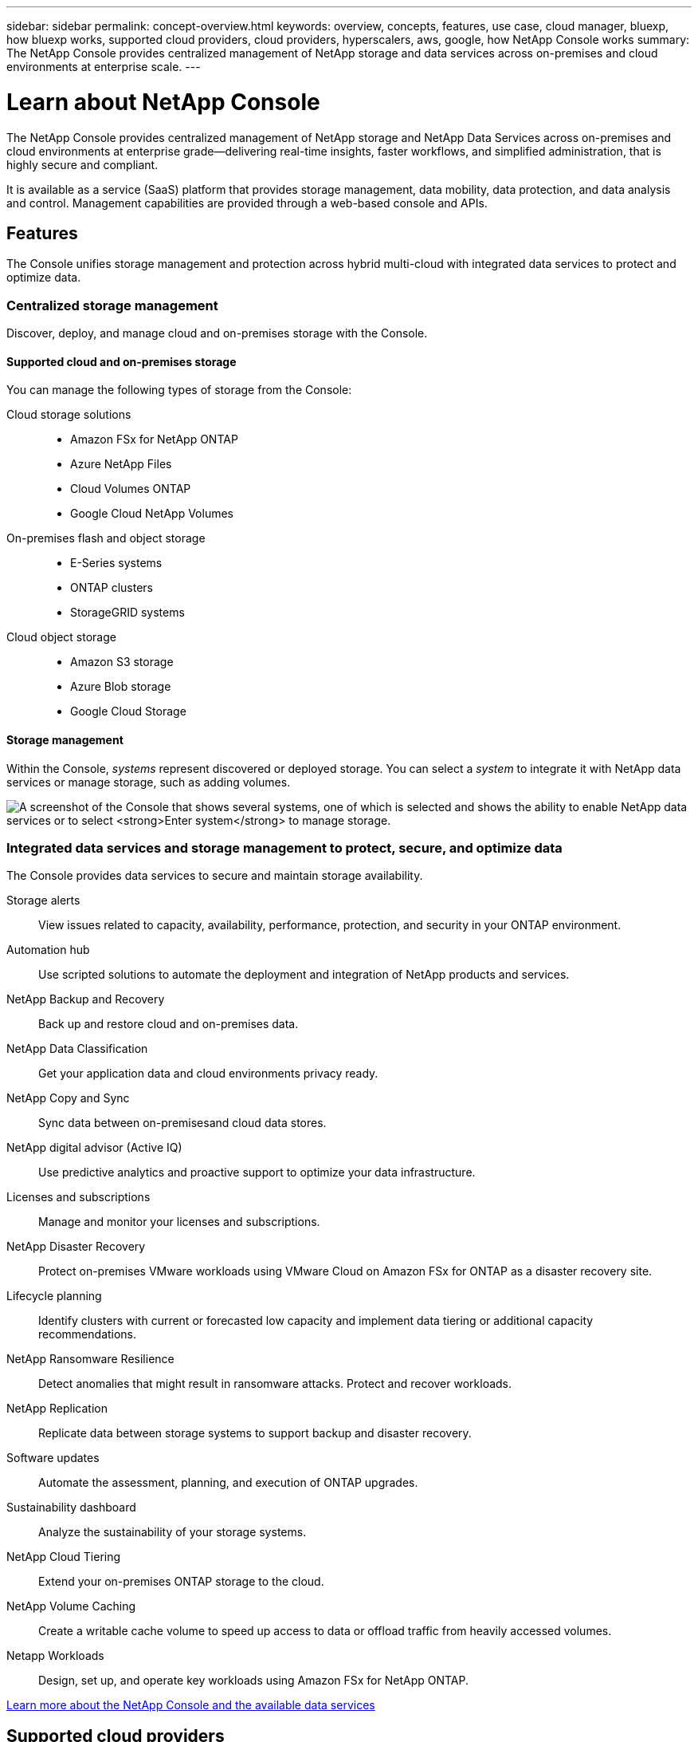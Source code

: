 ---
sidebar: sidebar
permalink: concept-overview.html
keywords: overview, concepts, features, use case, cloud manager, bluexp, how bluexp works, supported cloud providers, cloud providers, hyperscalers, aws, google, how NetApp Console works
summary: The NetApp Console provides centralized management of NetApp storage and data services across on-premises and cloud environments at enterprise scale.  
---

= Learn about NetApp Console
:hardbreaks:
:nofooter:
:icons: font
:linkattrs:
:imagesdir: ./media/

[.lead]
The NetApp Console provides centralized management of NetApp storage and NetApp Data Services across on-premises and cloud environments at enterprise grade—delivering real-time insights, faster workflows, and simplified administration, that is highly secure and compliant. 

It is available as a service (SaaS) platform that provides storage management, data mobility, data protection, and data analysis and control. Management capabilities are provided through a web-based console and APIs.

== Features

The Console unifies storage management and protection across hybrid multi-cloud with integrated data services to protect and optimize data.

=== Centralized storage management

Discover, deploy, and manage cloud and on-premises storage with the Console.

==== Supported cloud and on-premises storage

You can manage the following types of storage from the Console:

Cloud storage solutions::
* Amazon FSx for NetApp ONTAP
* Azure NetApp Files
* Cloud Volumes ONTAP
* Google Cloud NetApp Volumes

On-premises flash and object storage::
* E-Series systems
* ONTAP clusters
* StorageGRID systems

Cloud object storage::
* Amazon S3 storage
* Azure Blob storage
* Google Cloud Storage

==== Storage management 

Within the Console, _systems_ represent discovered or deployed storage. You can select a _system_ to integrate it with NetApp data services or manage storage, such as adding volumes.

image:screenshot-canvas.png["A screenshot of the Console that shows several systems, one of which is selected and shows the ability to enable NetApp data services or to select *Enter system* to manage storage."]

=== Integrated data services and storage management to protect, secure, and optimize data

The Console provides data services to secure and maintain storage availability.

Storage alerts::
View issues related to capacity, availability, performance, protection, and security in your ONTAP environment.

Automation hub::
Use scripted solutions to automate the deployment and integration of NetApp products and services.

NetApp Backup and Recovery::
Back up and restore cloud and on-premises data.

NetApp Data Classification::
Get your application data and cloud environments privacy ready.

NetApp Copy and Sync::
Sync data between on-premisesand cloud data stores.

NetApp digital advisor (Active IQ)::
Use predictive analytics and proactive support to optimize your data infrastructure.

Licenses and subscriptions::
Manage and monitor your licenses and subscriptions.

NetApp Disaster Recovery::
Protect on-premises VMware workloads using VMware Cloud on Amazon FSx for ONTAP as a disaster recovery site.

Lifecycle planning::
Identify clusters with current or forecasted low capacity and implement data tiering or additional capacity recommendations.

NetApp Ransomware Resilience::
Detect anomalies that might result in ransomware attacks. Protect and recover workloads.

NetApp Replication::
Replicate data between storage systems to support backup and disaster recovery.

Software updates::
Automate the assessment, planning, and execution of ONTAP upgrades.

Sustainability dashboard::
Analyze the sustainability of your storage systems.

NetApp Cloud Tiering::
Extend your on-premises ONTAP storage to the cloud.

NetApp Volume Caching::
Create a writable cache volume to speed up access to data or offload traffic from heavily accessed volumes.

Netapp Workloads::
Design, set up, and operate key workloads using Amazon FSx for NetApp ONTAP.

https://www.netapp.com/bluexp/[Learn more about the NetApp Console and the available data services^]

== Supported cloud providers

The Console enables you to manage cloud storage and use cloud services in Amazon Web Services, Microsoft Azure, and Google Cloud.

== Cost

There is no charge for the NetApp Console. You incur costs if you deploy Console agents in the cloud or use Restricted mode deployed in the cloud. There are costs associated with some NetApp data services.
https://bluexp.netapp.com/pricing[Learn about NetApp data services pricing^]

== How NetApp Console works

The NetApp Console is web-based console that's provided through the SaaS layer, a resource and access management system, Console agents that manage storage systems and enable NetApp data services, and different deployment modes to meet your business requirements.

=== Software-as-a-service

You access the Console through a https://console.netapp.com[web-based interface^] and APIs. This SaaS experience enables you to automatically access the latest features as they're released.

=== Identity and access management (IAM)

The Console provides identity and access management (IAM) for resource and access management. This IAM model provides granular management of resources and permissions:

* A top-level _organization_ enables you to manage access across your various _projects_
* _Folders_ enable you to group related projects together
* Resource management enables you to associate a resource with one or more folders or projects
* Access management enables you to assign a role to members at different levels of the organization hierarchy


* link:concept-identity-and-access-management.html[Learn more about IAM in NetApp Console]

=== Console agents

A Console agent is needed for some additional features and data services. It enables you to manage resources and processes across your on-premises and cloud environments. You need it to manage some systems (for example, Cloud Volumes ONTAP) and to use some NetApp data services.

link:concept-connectors.html[Learn more about Console agents].

=== Deployment modes

Netapp offers two deployment modes for the NetApp Console: _Standard mode_ uses a software as a service (SaaS) layer for full functionality, while _restricted mode_ limits outbound connectivity.

NetApp continues to offer BlueXP for sites that need no outbound connectivity. BlueXP is available in private mode only. link:task-quick-start-private-mode.html[Learn about BlueXP (private mode) for sites with no internet connectivity.]

link:concept-modes.html[Learn more about deployment modes].

== SOC 2 Type 2 certification

An independent certified public accountant firm and services auditor examined the Console and affirmed that it achieved SOC 2 Type 2 reports based on the applicable Trust Services criteria.

https://www.netapp.com/company/trust-center/compliance/soc-2/[View NetApp's SOC 2 reports^]
